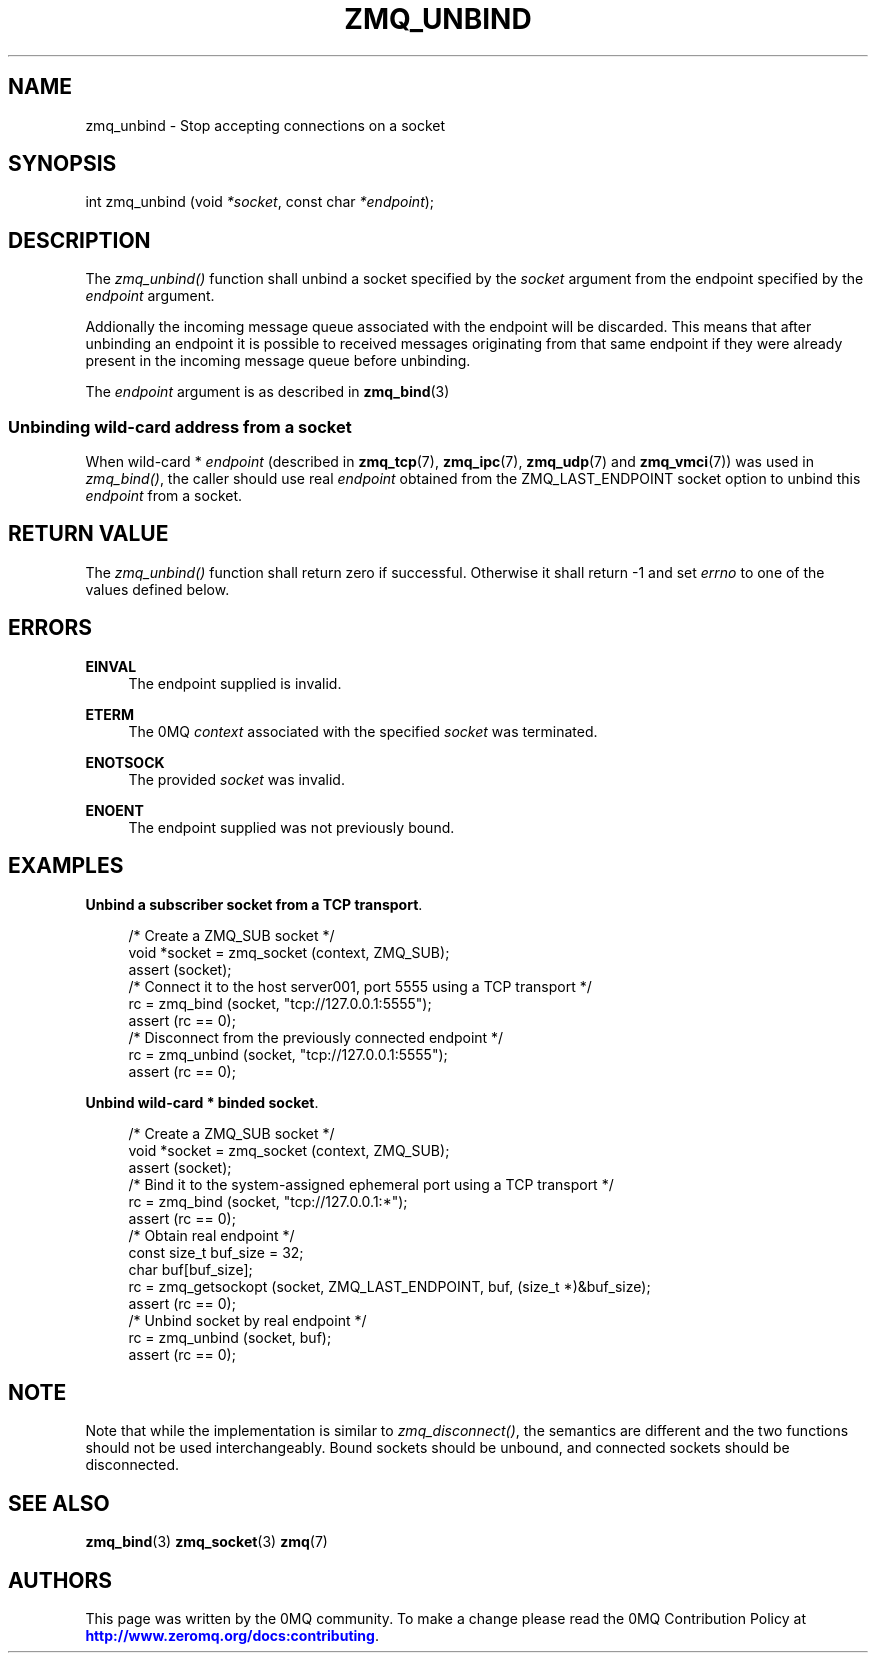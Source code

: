 '\" t
.\"     Title: zmq_unbind
.\"    Author: [see the "AUTHORS" section]
.\" Generator: DocBook XSL Stylesheets v1.79.1 <http://docbook.sf.net/>
.\"      Date: 02/10/2022
.\"    Manual: 0MQ Manual
.\"    Source: 0MQ 4.3.5
.\"  Language: English
.\"
.TH "ZMQ_UNBIND" "3" "02/10/2022" "0MQ 4\&.3\&.5" "0MQ Manual"
.\" -----------------------------------------------------------------
.\" * Define some portability stuff
.\" -----------------------------------------------------------------
.\" ~~~~~~~~~~~~~~~~~~~~~~~~~~~~~~~~~~~~~~~~~~~~~~~~~~~~~~~~~~~~~~~~~
.\" http://bugs.debian.org/507673
.\" http://lists.gnu.org/archive/html/groff/2009-02/msg00013.html
.\" ~~~~~~~~~~~~~~~~~~~~~~~~~~~~~~~~~~~~~~~~~~~~~~~~~~~~~~~~~~~~~~~~~
.ie \n(.g .ds Aq \(aq
.el       .ds Aq '
.\" -----------------------------------------------------------------
.\" * set default formatting
.\" -----------------------------------------------------------------
.\" disable hyphenation
.nh
.\" disable justification (adjust text to left margin only)
.ad l
.\" -----------------------------------------------------------------
.\" * MAIN CONTENT STARTS HERE *
.\" -----------------------------------------------------------------
.SH "NAME"
zmq_unbind \- Stop accepting connections on a socket
.SH "SYNOPSIS"
.sp
int zmq_unbind (void \fI*socket\fR, const char \fI*endpoint\fR);
.SH "DESCRIPTION"
.sp
The \fIzmq_unbind()\fR function shall unbind a socket specified by the \fIsocket\fR argument from the endpoint specified by the \fIendpoint\fR argument\&.
.sp
Addionally the incoming message queue associated with the endpoint will be discarded\&. This means that after unbinding an endpoint it is possible to received messages originating from that same endpoint if they were already present in the incoming message queue before unbinding\&.
.sp
The \fIendpoint\fR argument is as described in \fBzmq_bind\fR(3)
.SS "Unbinding wild\-card address from a socket"
.sp
When wild\-card * \fIendpoint\fR (described in \fBzmq_tcp\fR(7), \fBzmq_ipc\fR(7), \fBzmq_udp\fR(7) and \fBzmq_vmci\fR(7)) was used in \fIzmq_bind()\fR, the caller should use real \fIendpoint\fR obtained from the ZMQ_LAST_ENDPOINT socket option to unbind this \fIendpoint\fR from a socket\&.
.SH "RETURN VALUE"
.sp
The \fIzmq_unbind()\fR function shall return zero if successful\&. Otherwise it shall return \-1 and set \fIerrno\fR to one of the values defined below\&.
.SH "ERRORS"
.PP
\fBEINVAL\fR
.RS 4
The endpoint supplied is invalid\&.
.RE
.PP
\fBETERM\fR
.RS 4
The 0MQ
\fIcontext\fR
associated with the specified
\fIsocket\fR
was terminated\&.
.RE
.PP
\fBENOTSOCK\fR
.RS 4
The provided
\fIsocket\fR
was invalid\&.
.RE
.PP
\fBENOENT\fR
.RS 4
The endpoint supplied was not previously bound\&.
.RE
.SH "EXAMPLES"
.PP
\fBUnbind a subscriber socket from a TCP transport\fR. 
.sp
.if n \{\
.RS 4
.\}
.nf
/* Create a ZMQ_SUB socket */
void *socket = zmq_socket (context, ZMQ_SUB);
assert (socket);
/* Connect it to the host server001, port 5555 using a TCP transport */
rc = zmq_bind (socket, "tcp://127\&.0\&.0\&.1:5555");
assert (rc == 0);
/* Disconnect from the previously connected endpoint */
rc = zmq_unbind (socket, "tcp://127\&.0\&.0\&.1:5555");
assert (rc == 0);
.fi
.if n \{\
.RE
.\}
.PP
\fBUnbind wild-card * binded socket\fR. 
.sp
.if n \{\
.RS 4
.\}
.nf
/* Create a ZMQ_SUB socket */
void *socket = zmq_socket (context, ZMQ_SUB);
assert (socket);
/* Bind it to the system\-assigned ephemeral port using a TCP transport */
rc = zmq_bind (socket, "tcp://127\&.0\&.0\&.1:*");
assert (rc == 0);
/* Obtain real endpoint */
const size_t buf_size = 32;
char buf[buf_size];
rc = zmq_getsockopt (socket, ZMQ_LAST_ENDPOINT, buf, (size_t *)&buf_size);
assert (rc == 0);
/* Unbind socket by real endpoint */
rc = zmq_unbind (socket, buf);
assert (rc == 0);
.fi
.if n \{\
.RE
.\}
.sp
.SH "NOTE"
.sp
Note that while the implementation is similar to \fIzmq_disconnect()\fR, the semantics are different and the two functions should not be used interchangeably\&. Bound sockets should be unbound, and connected sockets should be disconnected\&.
.SH "SEE ALSO"
.sp
\fBzmq_bind\fR(3) \fBzmq_socket\fR(3) \fBzmq\fR(7)
.SH "AUTHORS"
.sp
This page was written by the 0MQ community\&. To make a change please read the 0MQ Contribution Policy at \m[blue]\fBhttp://www\&.zeromq\&.org/docs:contributing\fR\m[]\&.
